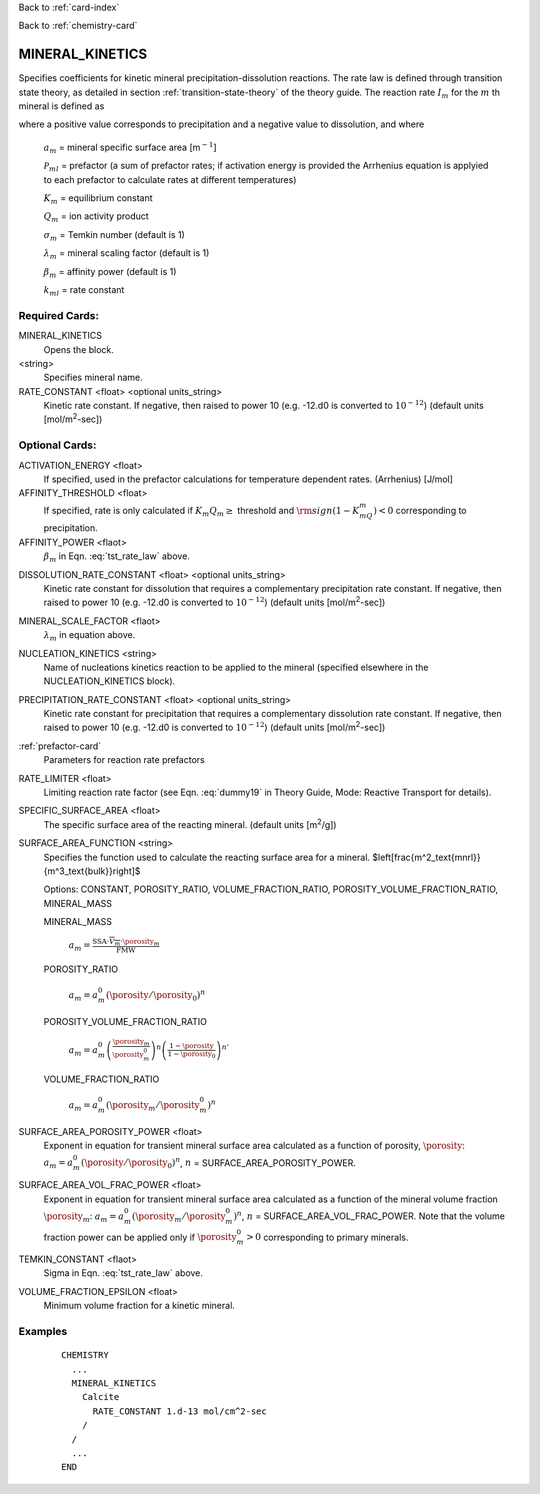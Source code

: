 Back to :ref:`card-index`

Back to :ref:`chemistry-card`

.. _mineral-kinetics-card:

MINERAL_KINETICS
================

Specifies coefficients for kinetic mineral precipitation-dissolution reactions. 
The rate law is defined through transition state theory, as detailed in section
:ref:`transition-state-theory` of the theory guide. The reaction rate :math:`I_m` for the :math:`m` th mineral is defined as

.. math::
   :label: tst_rate_law
   
   I_m = -a_m\Big(\sum_l k_{ml}(T) {\mathcal P}_{ml}\Big) \Big|1-\big(K_m Q_m\big)^{\left(\frac{1}{\lambda_m\sigma_m}\right)}\Big|^{\beta_m} {\rm sign}(1-K_mQ_m),


where a positive value corresponds to precipitation and a negative value to dissolution, and where
 
 :math:`a_m` = mineral specific surface area [m\ :math:`^{-1}`]

 :math:`{\mathcal P}_{ml}` = prefactor (a sum of prefactor rates; if activation energy is 
 provided the Arrhenius equation is applyied to each prefactor to calculate rates at different 
 temperatures)
 
 :math:`K_m` = equilibrium constant

 :math:`Q_m` = ion activity product

 :math:`\sigma_m` = Temkin number (default is 1)

 :math:`\lambda_m` = mineral scaling factor (default is 1)

 :math:`\beta_m` = affinity power (default is 1)
 
 :math:`k_{ml}` = rate constant 

..
 Note that prefactor calculations have not yet been verified.

Required Cards:
---------------

MINERAL_KINETICS
 Opens the block.

<string>
  Specifies mineral name.

RATE_CONSTANT <float> <optional units_string>
 Kinetic rate constant. 
 If negative, then raised to power 10 (e.g. -12.d0 is converted to :math:`10^{-12}`) 
 (default units [mol/m\ :sup:`2`\-sec])

Optional Cards:
---------------

ACTIVATION_ENERGY <float>
 If specified, used in the prefactor calculations for temperature dependent rates.
 (Arrhenius)
 [J/mol]

AFFINITY_THRESHOLD <float>
 If specified, rate is only calculated if :math:`K_m Q_m \geq` threshold 
 and :math:`{\rm sign}(1-K_mQ_m) < 0` corresponding to precipitation.

AFFINITY_POWER <flaot>
 :math:`\beta_m` in Eqn. :eq:`tst_rate_law` above.

..
 ARMOR_MINERAL
 ARMOR_PWR
 ARMOR_CRIT_VOL_FRAC

DISSOLUTION_RATE_CONSTANT <float> <optional units_string>
 Kinetic rate constant for dissolution that requires a complementary 
 precipitation rate constant. 
 If negative, then raised to power 10 (e.g. -12.d0 is converted to :math:`10^{-12}`) 
 (default units [mol/m\ :sup:`2`\-sec])

..
 IRREVERSIBLE
 Flag indicating the reaction is irreversible

MINERAL_SCALE_FACTOR <flaot>
 :math:`\lambda_m` in equation above.

NUCLEATION_KINETICS <string>
 Name of nucleations kinetics reaction to be applied to the mineral 
 (specified elsewhere in the NUCLEATION_KINETICS block).

PRECIPITATION_RATE_CONSTANT <float> <optional units_string>
 Kinetic rate constant for precipitation that requires a complementary 
 dissolution rate constant. 
 If negative, then raised to power 10 (e.g. -12.d0 is converted to :math:`10^{-12}`) 
 (default units [mol/m\ :sup:`2`\-sec])

:ref:`prefactor-card`
 Parameters for reaction rate prefactors

RATE_LIMITER <float>
 Limiting reaction rate factor (see Eqn. :eq:`dummy19` in Theory Guide, Mode: Reactive Transport for details).

SPECIFIC_SURFACE_AREA <float>
 The specific surface area of the reacting mineral.
 (default units [m\ :sup:`2`\/g])

SURFACE_AREA_FUNCTION <string>
 Specifies the function used to calculate the reacting surface area for a 
 mineral. $\left[\frac{m^2_\text{mnrl}}{m^3_\text{bulk}}\right]$ 

 Options: CONSTANT, POROSITY_RATIO, VOLUME_FRACTION_RATIO, 
 POROSITY_VOLUME_FRACTION_RATIO, MINERAL_MASS

 MINERAL_MASS
  
  :math:`a_m = \frac{\text{SSA}\cdot\overline{V_m}\cdot\porosity_m}{\text{FMW}}` 

 POROSITY_RATIO

  :math:`a_m = a_m^0 (\porosity/\porosity_0)^n`

 POROSITY_VOLUME_FRACTION_RATIO

  :math:`a_m = a_m^0 \left(\frac{\porosity_m}{\porosity_m^0}\right)^n  \left(\frac{1-\porosity}{1-\porosity_0}\right)^{n'}`

 VOLUME_FRACTION_RATIO

  :math:`a_m = a_m^0 (\porosity_m/\porosity_m^0)^n`

SURFACE_AREA_POROSITY_POWER <float>
 Exponent in equation for transient mineral surface area calculated as a 
 function of porosity, :math:`\porosity`:
 :math:`a_m = a_m^0 (\porosity/\porosity_0)^n`, :math:`n` = SURFACE_AREA_POROSITY_POWER.

SURFACE_AREA_VOL_FRAC_POWER <float>
 Exponent in equation for transient mineral surface area calculated as a function of the mineral volume fraction :math:`\porosity_m`:  
 :math:`a_m = a_m^0 (\porosity_m/\porosity_m^0)^n`, :math:`n` = SURFACE_AREA_VOL_FRAC_POWER. Note that the volume fraction power can be applied only if :math:`\porosity_m^0 > 0` corresponding to primary minerals.

TEMKIN_CONSTANT <flaot>
 Sigma in Eqn. :eq:`tst_rate_law` above.

VOLUME_FRACTION_EPSILON <float>
 Minimum volume fraction for a kinetic mineral.

Examples
--------

 ::
 
  CHEMISTRY
    ...
    MINERAL_KINETICS
      Calcite
        RATE_CONSTANT 1.d-13 mol/cm^2-sec
      /
    /
    ...
  END

.. _Back to Quick Guide: ../QuickGuide
.. _Back to CHEMISTRY: ../Chemistry
.. _PREFACTOR: ./MineralKinetics/Prefactor
